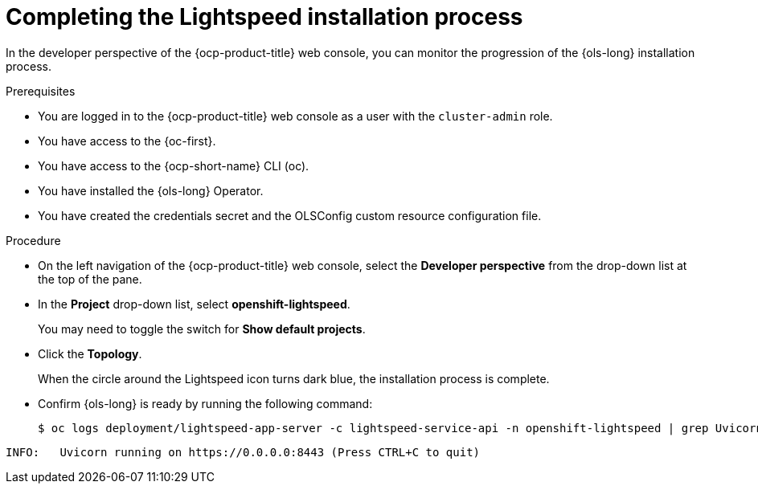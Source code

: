 // This module is used in the following assemblies:
// configure/ols-configuring-openshift-lightspeed.adoc

:_mod-docs-content-type: PROCEDURE
[id="ols-completing-lightspeed-installation-process_{context}"]
= Completing the Lightspeed installation process

In the developer perspective of the {ocp-product-title} web console, you can monitor the progression of the {ols-long} installation process.

.Prerequisites

* You are logged in to the {ocp-product-title} web console as a user with the `cluster-admin` role.

* You have access to the {oc-first}.

* You have access to the {ocp-short-name} CLI (oc).

* You have installed the {ols-long} Operator.

* You have created the credentials secret and the OLSConfig custom resource configuration file.

.Procedure

* On the left navigation of the {ocp-product-title} web console, select the *Developer perspective* from the drop-down list at the top of the pane.

* In the *Project* drop-down list, select *openshift-lightspeed*.
+
You may need to toggle the switch for *Show default projects*.

* Click the *Topology*.
+
When the circle around the Lightspeed icon turns dark blue, the installation process is complete.

* Confirm {ols-long} is ready by running the following command: 
+
[source,terminal]
----
$ oc logs deployment/lightspeed-app-server -c lightspeed-service-api -n openshift-lightspeed | grep Uvicorn
----
+
// AsciiDocDITA.BlockTitle, warning, Block titles can only be assigned to examples, figures, and tables in DITA.
.Example output
[source,terminal]
----
INFO: 	Uvicorn running on https://0.0.0.0:8443 (Press CTRL+C to quit)
----